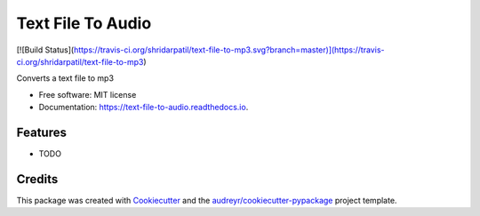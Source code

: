 ==================
Text File To Audio
==================
[![Build Status](https://travis-ci.org/shridarpatil/text-file-to-mp3.svg?branch=master)](https://travis-ci.org/shridarpatil/text-file-to-mp3)

.. image:: https://img.shields.io/pypi/v/text_file_to_audio.svg
        :target: https://pypi.python.org/pypi/text_file_to_audio

.. image:: https://img.shields.io/travis/shridarpatil/text_file_to_audio.svg
        :target: https://travis-ci.org/shridarpatil/text_file_to_audio

.. image:: https://readthedocs.org/projects/text-file-to-audio/badge/?version=latest
        :target: https://text-file-to-audio.readthedocs.io/en/latest/?badge=latest
        :alt: Documentation Status

.. image:: https://pyup.io/repos/github/shridarpatil/text_file_to_audio/shield.svg
     :target: https://pyup.io/repos/github/shridarpatil/text_file_to_audio/
     :alt: Updates


Converts a text file to mp3


* Free software: MIT license
* Documentation: https://text-file-to-audio.readthedocs.io.


Features
--------

* TODO

Credits
---------

This package was created with Cookiecutter_ and the `audreyr/cookiecutter-pypackage`_ project template.

.. _Cookiecutter: https://github.com/audreyr/cookiecutter
.. _`audreyr/cookiecutter-pypackage`: https://github.com/audreyr/cookiecutter-pypackage

